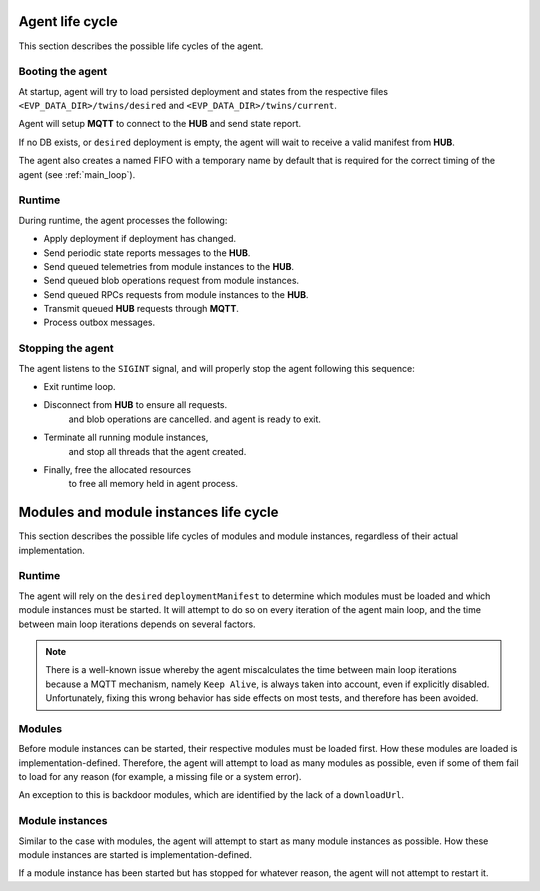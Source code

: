 .. SPDX-FileCopyrightText: 2023-2024 Sony Semiconductor Solutions Corporation
..
.. SPDX-License-Identifier: Apache-2.0

Agent life cycle
################

This section describes the possible life cycles of the agent.

Booting the agent
*****************

At startup, agent will try to load persisted deployment and states
from the respective files ``<EVP_DATA_DIR>/twins/desired``
and ``<EVP_DATA_DIR>/twins/current``.

Agent will setup **MQTT** to connect to the **HUB**
and send state report.

If no DB exists, or ``desired`` deployment is empty,
the agent will wait to receive a valid manifest from **HUB**.

The agent also creates a named FIFO with a temporary name by default
that is required for the correct timing of the agent
(see :ref:`main_loop`).

.. _design/life/life_cycle/runtime:

Runtime
*******

During runtime, the agent processes the following:

* Apply deployment if deployment has changed.
* Send periodic state reports messages to the **HUB**.
* Send queued telemetries from module instances to the **HUB**.
* Send queued blob operations request from module instances.
* Send queued RPCs requests from module instances to the **HUB**.
* Transmit queued **HUB** requests through **MQTT**.
* Process outbox messages.

Stopping the agent
******************

The agent listens to the ``SIGINT`` signal,
and will properly stop the agent following this sequence:

* Exit runtime loop.
* Disconnect from **HUB** to ensure all requests.
	and blob operations are cancelled.
	and agent is ready to exit.
* Terminate all running module instances,
	and stop all threads that the agent created.
* Finally, free the allocated resources
	to free all memory held in agent process.

Modules and module instances life cycle
#######################################

This section describes the possible life cycles of modules and module instances,
regardless of their actual implementation.

.. _design/life/module_instance/runtime:

Runtime
*******

The agent will rely on the ``desired`` ``deploymentManifest`` to determine
which modules must be loaded
and which module instances must be started.
It will attempt to do so on every iteration of the agent main loop,
and the time between main loop iterations depends on several factors.

.. note::

	There is a well-known issue whereby
	the agent miscalculates the time
	between main loop iterations
	because a MQTT mechanism,
	namely ``Keep Alive``,
	is always taken into account,
	even if explicitly disabled.
	Unfortunately,
	fixing this wrong behavior
	has side effects on most tests,
	and therefore has been avoided.

Modules
*******

Before module instances can be started,
their respective modules must be loaded first.
How these modules are loaded is implementation-defined.
Therefore, the agent will attempt to load as many modules as possible,
even if some of them fail to load for any reason
(for example, a missing file or a system error).

An exception to this is backdoor modules,
which are identified by the lack of a ``downloadUrl``.

Module instances
****************

Similar to the case with modules,
the agent will attempt to start as many module instances as possible.
How these module instances are started is implementation-defined.

If a module instance has been started but has stopped for whatever reason,
the agent will not attempt to restart it.
